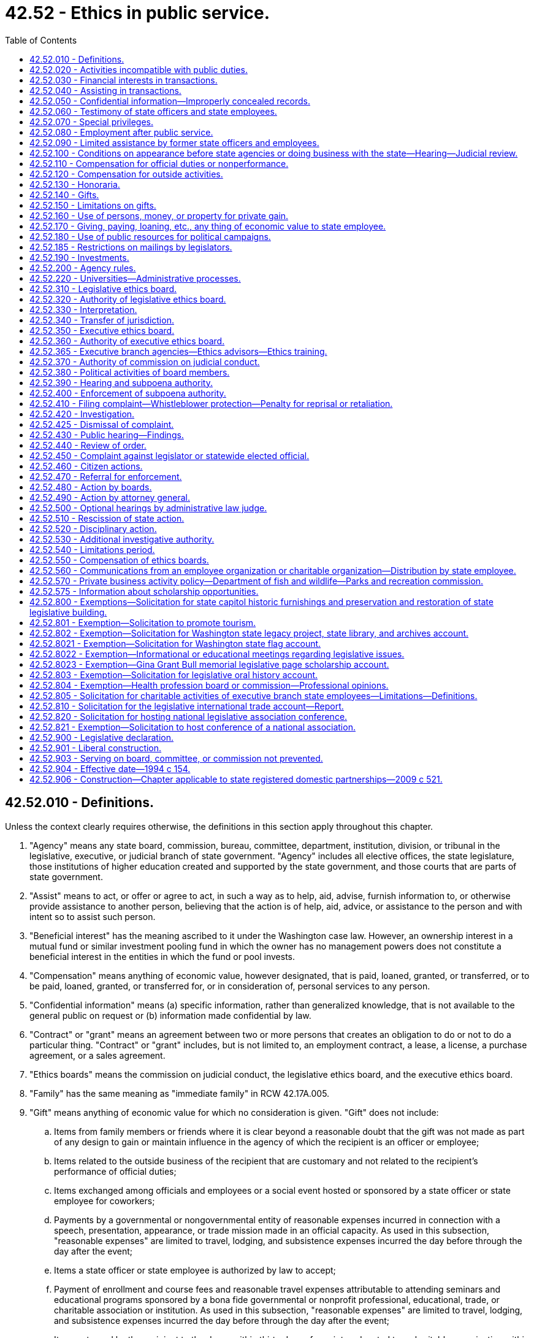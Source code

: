 = 42.52 - Ethics in public service.
:toc:

== 42.52.010 - Definitions.
Unless the context clearly requires otherwise, the definitions in this section apply throughout this chapter.

. "Agency" means any state board, commission, bureau, committee, department, institution, division, or tribunal in the legislative, executive, or judicial branch of state government. "Agency" includes all elective offices, the state legislature, those institutions of higher education created and supported by the state government, and those courts that are parts of state government.

. "Assist" means to act, or offer or agree to act, in such a way as to help, aid, advise, furnish information to, or otherwise provide assistance to another person, believing that the action is of help, aid, advice, or assistance to the person and with intent so to assist such person.

. "Beneficial interest" has the meaning ascribed to it under the Washington case law. However, an ownership interest in a mutual fund or similar investment pooling fund in which the owner has no management powers does not constitute a beneficial interest in the entities in which the fund or pool invests.

. "Compensation" means anything of economic value, however designated, that is paid, loaned, granted, or transferred, or to be paid, loaned, granted, or transferred for, or in consideration of, personal services to any person.

. "Confidential information" means (a) specific information, rather than generalized knowledge, that is not available to the general public on request or (b) information made confidential by law.

. "Contract" or "grant" means an agreement between two or more persons that creates an obligation to do or not to do a particular thing. "Contract" or "grant" includes, but is not limited to, an employment contract, a lease, a license, a purchase agreement, or a sales agreement.

. "Ethics boards" means the commission on judicial conduct, the legislative ethics board, and the executive ethics board.

. "Family" has the same meaning as "immediate family" in RCW 42.17A.005.

. "Gift" means anything of economic value for which no consideration is given. "Gift" does not include:

.. Items from family members or friends where it is clear beyond a reasonable doubt that the gift was not made as part of any design to gain or maintain influence in the agency of which the recipient is an officer or employee;

.. Items related to the outside business of the recipient that are customary and not related to the recipient's performance of official duties;

.. Items exchanged among officials and employees or a social event hosted or sponsored by a state officer or state employee for coworkers;

.. Payments by a governmental or nongovernmental entity of reasonable expenses incurred in connection with a speech, presentation, appearance, or trade mission made in an official capacity. As used in this subsection, "reasonable expenses" are limited to travel, lodging, and subsistence expenses incurred the day before through the day after the event;

.. Items a state officer or state employee is authorized by law to accept;

.. Payment of enrollment and course fees and reasonable travel expenses attributable to attending seminars and educational programs sponsored by a bona fide governmental or nonprofit professional, educational, trade, or charitable association or institution. As used in this subsection, "reasonable expenses" are limited to travel, lodging, and subsistence expenses incurred the day before through the day after the event;

.. Items returned by the recipient to the donor within thirty days of receipt or donated to a charitable organization within thirty days of receipt;

.. Campaign contributions reported under chapter 42.17A RCW;

.. Discounts available to an individual as a member of an employee group, occupation, or similar broad-based group; and

.. Awards, prizes, scholarships, or other items provided in recognition of academic or scientific achievement.

. "Head of agency" means the chief executive officer of an agency. In the case of an agency headed by a commission, board, committee, or other body consisting of more than one natural person, agency head means the person or board authorized to appoint agency employees and regulate their conduct.

. "Honorarium" means money or thing of value offered to a state officer or state employee for a speech, appearance, article, or similar item or activity in connection with the state officer's or state employee's official role.

. "Official duty" means those duties within the specific scope of employment of the state officer or state employee as defined by the officer's or employee's agency or by statute or the state Constitution.

. "Participate" means to participate in state action or a proceeding personally and substantially as a state officer or state employee, through approval, disapproval, decision, recommendation, the rendering of advice, investigation, or otherwise but does not include preparation, consideration, or enactment of legislation or the performance of legislative duties.

. "Person" means any individual, partnership, association, corporation, firm, institution, or other entity, whether or not operated for profit.

. "Regulatory agency" means any state board, commission, department, or officer, except those in the legislative or judicial branches, authorized by law to conduct adjudicative proceedings, issue permits or licenses, or to control or affect interests of identified persons.

. "Responsibility" in connection with a transaction involving the state, means the direct administrative or operating authority, whether intermediate or final, and either exercisable alone or through subordinates, effectively to approve, disapprove, or otherwise direct state action in respect of such transaction.

. "State action" means any action on the part of an agency, including, but not limited to:

.. A decision, determination, finding, ruling, or order; and

.. A grant, payment, award, license, contract, transaction, sanction, or approval, or the denial thereof, or failure to act with respect to a decision, determination, finding, ruling, or order.

. "State employee" means an individual who is employed by an agency in any branch of state government. For purposes of this chapter, employees of the superior courts are not state officers or state employees.

. "State officer" means every person holding a position of public trust in or under an executive, legislative, or judicial office of the state. "State officer" includes judges of the superior court, judges of the court of appeals, justices of the supreme court, members of the legislature together with the secretary of the senate and the chief clerk of the house of representatives, holders of elective offices in the executive branch of state government, chief executive officers of state agencies, members of boards, commissions, or committees with authority over one or more state agencies or institutions, and employees of the state who are engaged in supervisory, policy-making, or policy-enforcing work. For the purposes of this chapter, "state officer" also includes any person exercising or undertaking to exercise the powers or functions of a state officer.

. "Thing of economic value," in addition to its ordinary meaning, includes:

.. A loan, property interest, interest in a contract or other chose in action, and employment or another arrangement involving a right to compensation;

.. An option, irrespective of the conditions to the exercise of the option; and

.. A promise or undertaking for the present or future delivery or procurement.

. [Empty]
.. "Transaction involving the state" means a proceeding, application, submission, request for a ruling or other determination, contract, claim, case, or other similar matter that the state officer, state employee, or former state officer or state employee in question believes, or has reason to believe:

... Is, or will be, the subject of state action; or

... Is one to which the state is or will be a party; or

... Is one in which the state has a direct and substantial proprietary interest.

.. "Transaction involving the state" does not include the following: Preparation, consideration, or enactment of legislation, including appropriation of moneys in a budget, or the performance of legislative duties by an officer or employee; or a claim, case, lawsuit, or similar matter if the officer or employee did not participate in the underlying transaction involving the state that is the basis for the claim, case, or lawsuit.

. "University" includes "state universities" and "regional universities" as defined in RCW 28B.10.016 and also includes any research or technology institute affiliated with a university, including without limitation, the *Spokane intercollegiate research and technology institute and the *Washington technology center.

. "University research employee" means a state officer or state employee employed by a university, but only to the extent the state officer or state employee is engaged in research, technology transfer, approved consulting activities related to research and technology transfer, or other incidental activities.

[ http://lawfilesext.leg.wa.gov/biennium/2011-12/Pdf/Bills/Session%20Laws/House/1048-S.SL.pdf?cite=2011%20c%2060%20§%2028[2011 c 60 § 28]; http://lawfilesext.leg.wa.gov/biennium/2005-06/Pdf/Bills/Session%20Laws/House/1806-S.SL.pdf?cite=2005%20c%20106%20§%201[2005 c 106 § 1]; http://lawfilesext.leg.wa.gov/biennium/1997-98/Pdf/Bills/Session%20Laws/Senate/6118.SL.pdf?cite=1998%20c%207%20§%201[1998 c 7 § 1]; http://lawfilesext.leg.wa.gov/biennium/1995-96/Pdf/Bills/Session%20Laws/House/2535-S.SL.pdf?cite=1996%20c%20213%20§%201[1996 c 213 § 1]; http://lawfilesext.leg.wa.gov/biennium/1993-94/Pdf/Bills/Session%20Laws/Senate/6111-S.SL.pdf?cite=1994%20c%20154%20§%20101[1994 c 154 § 101]; ]

== 42.52.020 - Activities incompatible with public duties.
No state officer or state employee may have an interest, financial or otherwise, direct or indirect, or engage in a business or transaction or professional activity, or incur an obligation of any nature, that is in conflict with the proper discharge of the state officer's or state employee's official duties.

[ http://lawfilesext.leg.wa.gov/biennium/1995-96/Pdf/Bills/Session%20Laws/House/2535-S.SL.pdf?cite=1996%20c%20213%20§%202[1996 c 213 § 2]; http://lawfilesext.leg.wa.gov/biennium/1993-94/Pdf/Bills/Session%20Laws/Senate/6111-S.SL.pdf?cite=1994%20c%20154%20§%20102[1994 c 154 § 102]; ]

== 42.52.030 - Financial interests in transactions.
. No state officer or state employee, except as provided in subsection (2) of this section, may be beneficially interested, directly or indirectly, in a contract, sale, lease, purchase, or grant that may be made by, through, or is under the supervision of the officer or employee, in whole or in part, or accept, directly or indirectly, any compensation, gratuity, or reward from any other person beneficially interested in the contract, sale, lease, purchase, or grant.

. No state officer or state employee may participate in a transaction involving the state in his or her official capacity with a person of which the officer or employee is an officer, agent, employee, or member, or in which the officer or employee owns a beneficial interest, except that an officer or employee of an institution of higher education or the *Spokane intercollegiate research and technology institute may serve as an officer, agent, employee, or member, or on the board of directors, board of trustees, advisory board, or committee or review panel for any nonprofit institute, foundation, or fund-raising entity; and may serve as a member of an advisory board, committee, or review panel for a governmental or other nonprofit entity.

[ http://lawfilesext.leg.wa.gov/biennium/2005-06/Pdf/Bills/Session%20Laws/House/1806-S.SL.pdf?cite=2005%20c%20106%20§%202[2005 c 106 § 2]; http://lawfilesext.leg.wa.gov/biennium/1995-96/Pdf/Bills/Session%20Laws/House/2535-S.SL.pdf?cite=1996%20c%20213%20§%203[1996 c 213 § 3]; http://lawfilesext.leg.wa.gov/biennium/1993-94/Pdf/Bills/Session%20Laws/Senate/6111-S.SL.pdf?cite=1994%20c%20154%20§%20103[1994 c 154 § 103]; ]

== 42.52.040 - Assisting in transactions.
. Except in the course of official duties or incident to official duties, no state officer or state employee may assist another person, directly or indirectly, whether or not for compensation, in a transaction involving the state:

.. In which the state officer or state employee has at any time participated; or

.. If the transaction involving the state is or has been under the official responsibility of the state officer or state employee within a period of two years preceding such assistance.

. No state officer or state employee may share in compensation received by another for assistance that the officer or employee is prohibited from providing under subsection (1) or (3) of this section.

. A business entity of which a state officer or state employee is a partner, managing officer, or employee shall not assist another person in a transaction involving the state if the state officer or state employee is prohibited from doing so by subsection (1) of this section.

. This chapter does not prevent a state officer or state employee from assisting, in a transaction involving the state:

.. The state officer's or state employee's parent, spouse or domestic partner, or child, or a child thereof for whom the officer or employee is serving as guardian, executor, administrator, trustee, or other personal fiduciary, if the state officer or state employee did not participate in the transaction; or

.. Another state employee involved in disciplinary or other personnel administration proceedings.

[ http://lawfilesext.leg.wa.gov/biennium/2007-08/Pdf/Bills/Session%20Laws/House/3104-S2.SL.pdf?cite=2008%20c%206%20§%20203[2008 c 6 § 203]; http://lawfilesext.leg.wa.gov/biennium/1993-94/Pdf/Bills/Session%20Laws/Senate/6111-S.SL.pdf?cite=1994%20c%20154%20§%20104[1994 c 154 § 104]; ]

== 42.52.050 - Confidential information—Improperly concealed records.
. No state officer or state employee may accept employment or engage in any business or professional activity that the officer or employee might reasonably expect would require or induce him or her to make an unauthorized disclosure of confidential information acquired by the official or employee by reason of the official's or employee's official position.

. No state officer or state employee may make a disclosure of confidential information gained by reason of the officer's or employee's official position or otherwise use the information for his or her personal gain or benefit or the gain or benefit of another, unless the disclosure has been authorized by statute or by the terms of a contract involving (a) the state officer's or state employee's agency and (b) the person or persons who have authority to waive the confidentiality of the information.

. No state officer or state employee may disclose confidential information to any person not entitled or authorized to receive the information.

. No state officer or state employee may intentionally conceal a record if the officer or employee knew the record was required to be released under chapter 42.56 RCW, was under a personal obligation to release the record, and failed to do so. This subsection does not apply where the decision to withhold the record was made in good faith.

[ http://lawfilesext.leg.wa.gov/biennium/2005-06/Pdf/Bills/Session%20Laws/House/1133-S.SL.pdf?cite=2005%20c%20274%20§%20292[2005 c 274 § 292]; http://lawfilesext.leg.wa.gov/biennium/1995-96/Pdf/Bills/Session%20Laws/House/2535-S.SL.pdf?cite=1996%20c%20213%20§%204[1996 c 213 § 4]; http://lawfilesext.leg.wa.gov/biennium/1993-94/Pdf/Bills/Session%20Laws/Senate/6111-S.SL.pdf?cite=1994%20c%20154%20§%20105[1994 c 154 § 105]; ]

== 42.52.060 - Testimony of state officers and state employees.
This chapter does not prevent a state officer or state employee from giving testimony under oath or from making statements required to be made under penalty of perjury or contempt.

[ http://lawfilesext.leg.wa.gov/biennium/1993-94/Pdf/Bills/Session%20Laws/Senate/6111-S.SL.pdf?cite=1994%20c%20154%20§%20106[1994 c 154 § 106]; ]

== 42.52.070 - Special privileges.
. Except as required to perform duties within the scope of employment, no state officer or state employee may use his or her position to secure special privileges or exemptions for himself or herself, or his or her spouse, child, parents, or other persons.

. For purposes of this section, and only as applied to legislators and employees of the legislative branch, "special privileges" includes, but is not limited to, engaging in behavior that constitutes harassment. As used in this section:

.. "Harassment" means engaging in physical, verbal, visual, or psychological conduct that:

... Has the purpose or effect of interfering with the person's work performance;

... Creates a hostile, intimidating, or offensive work environment; or

... Constitutes sexual harassment.

.. "Sexual harassment" means unwelcome or unwanted sexual advances, requests for sexual or romantic favors, sexually motivated bullying, or other verbal, visual, physical, or psychological conduct or communication of a sexual or romantic nature, when:

... Submission to the conduct or communication is either explicitly or implicitly a term or condition of current or future employment;

... Submission to or rejection of the conduct or communication is used as the basis of an employment decision affecting the person; or

... The conduct or communication unreasonably interferes with the person's job performance or creates a work environment that is hostile, intimidating, or offensive.

[ http://lawfilesext.leg.wa.gov/biennium/2019-20/Pdf/Bills/Session%20Laws/House/2018-S.SL.pdf?cite=2019%20c%20383%20§%201[2019 c 383 § 1]; http://lawfilesext.leg.wa.gov/biennium/1993-94/Pdf/Bills/Session%20Laws/Senate/6111-S.SL.pdf?cite=1994%20c%20154%20§%20107[1994 c 154 § 107]; ]

== 42.52.080 - Employment after public service.
. No former state officer or state employee may, within a period of one year from the date of termination of state employment, accept employment or receive compensation from an employer if:

.. The officer or employee, during the two years immediately preceding termination of state employment, was engaged in the negotiation or administration on behalf of the state or agency of one or more contracts with that employer and was in a position to make discretionary decisions affecting the outcome of such negotiation or the nature of such administration;

.. Such a contract or contracts have a total value of more than ten thousand dollars; and

.. The duties of the employment with the employer or the activities for which the compensation would be received include fulfilling or implementing, in whole or in part, the provisions of such a contract or contracts or include the supervision or control of actions taken to fulfill or implement, in whole or in part, the provisions of such a contract or contracts. This subsection shall not be construed to prohibit a state officer or state employee from accepting employment with a state employee organization.

. No person who has served as a state officer or state employee may, within a period of two years following the termination of state employment, have a direct or indirect beneficial interest in a contract or grant that was expressly authorized or funded by specific legislative or executive action in which the former state officer or state employee participated.

. No former state officer or state employee may accept an offer of employment or receive compensation from an employer if the officer or employee knows or has reason to believe that the offer of employment or compensation was intended, in whole or in part, directly or indirectly, to influence the officer or employee or as compensation or reward for the performance or nonperformance of a duty by the officer or employee during the course of state employment.

. No former state officer or state employee may accept an offer of employment or receive compensation from an employer if the circumstances would lead a reasonable person to believe the offer has been made, or compensation given, for the purpose of influencing the performance or nonperformance of duties by the officer or employee during the course of state employment.

. No former state officer or state employee may at any time subsequent to his or her state employment assist another person, whether or not for compensation, in any transaction involving the state in which the former state officer or state employee at any time participated during state employment. This subsection shall not be construed to prohibit any employee or officer of a state employee organization from rendering assistance to state officers or state employees in the course of employee organization business.

. As used in this section, "employer" means a person as defined in RCW 42.52.010 or any other entity or business that the person owns or in which the person has a controlling interest. For purposes of subsection (1) of this section, the term "employer" does not include a successor organization to the rural development council under chapter 43.31 RCW.

[ http://lawfilesext.leg.wa.gov/biennium/1999-00/Pdf/Bills/Session%20Laws/House/1313.SL.pdf?cite=1999%20c%20299%20§%203[1999 c 299 § 3]; http://lawfilesext.leg.wa.gov/biennium/1993-94/Pdf/Bills/Session%20Laws/Senate/6111-S.SL.pdf?cite=1994%20c%20154%20§%20108[1994 c 154 § 108]; ]

== 42.52.090 - Limited assistance by former state officers and employees.
This chapter shall not be construed to prevent a former state officer or state employee from rendering assistance to others if the assistance is provided without compensation in any form and is limited to one or more of the following:

. Providing the names, addresses, and telephone numbers of state agencies or state employees;

. Providing free transportation to another for the purpose of conducting business with a state agency;

. Assisting a natural person or nonprofit corporation in obtaining or completing application forms or other forms required by a state agency for the conduct of a state business; or

. Providing assistance to the poor and infirm.

[ http://lawfilesext.leg.wa.gov/biennium/1993-94/Pdf/Bills/Session%20Laws/Senate/6111-S.SL.pdf?cite=1994%20c%20154%20§%20109[1994 c 154 § 109]; ]

== 42.52.100 - Conditions on appearance before state agencies or doing business with the state—Hearing—Judicial review.
. The head of an agency, upon finding that any former state officer or state employee of such agency or any other person has violated any provision of this chapter or rules adopted under it, may, in addition to any other powers the head of such agency may have, bar or impose reasonable conditions upon:

.. The appearance before such agency of such former state officer or state employee or other person; and

.. The conduct of, or negotiation or competition for, business with such agency by such former state officer or state employee or other person, such period of time as may reasonably be necessary or appropriate to effectuate the purposes of this chapter.

. Findings of violations referred to in subsection (1)(b) of this section shall be made on record after notice and hearing, conducted in accordance with the Washington Administrative Procedure Act, chapter 34.05 RCW. Such findings and orders are subject to judicial review.

. This section does not apply to the legislative or judicial branches of government.

[ http://lawfilesext.leg.wa.gov/biennium/1993-94/Pdf/Bills/Session%20Laws/Senate/6111-S.SL.pdf?cite=1994%20c%20154%20§%20110[1994 c 154 § 110]; http://leg.wa.gov/CodeReviser/documents/sessionlaw/1969ex1c234.pdf?cite=1969%20ex.s.%20c%20234%20§%2027[1969 ex.s. c 234 § 27]; ]

== 42.52.110 - Compensation for official duties or nonperformance.
No state officer or state employee may, directly or indirectly, ask for or give or receive or agree to receive any compensation, gift, reward, or gratuity from a source for performing or omitting or deferring the performance of any official duty, unless otherwise authorized by law except: (1) The state of Washington; or (2) in the case of officers or employees of institutions of higher education or of the *Spokane intercollegiate research and technology institute, a governmental entity, an agency or instrumentality of a governmental entity, or a nonprofit corporation organized for the benefit and support of the state employee's agency or other state agencies pursuant to an agreement with the state employee's agency.

[ http://lawfilesext.leg.wa.gov/biennium/1995-96/Pdf/Bills/Session%20Laws/House/2535-S.SL.pdf?cite=1996%20c%20213%20§%205[1996 c 213 § 5]; http://lawfilesext.leg.wa.gov/biennium/1993-94/Pdf/Bills/Session%20Laws/Senate/6111-S.SL.pdf?cite=1994%20c%20154%20§%20111[1994 c 154 § 111]; ]

== 42.52.120 - Compensation for outside activities.
. No state officer or state employee may receive any thing of economic value under any contract or grant outside of his or her official duties. The prohibition in this subsection does not apply where the state officer or state employee has complied with *RCW 42.52.030(2) or each of the following conditions are met:

.. The contract or grant is bona fide and actually performed;

.. The performance or administration of the contract or grant is not within the course of the officer's or employee's official duties, or is not under the officer's or employee's official supervision;

.. The performance of the contract or grant is not prohibited by RCW 42.52.040 or by applicable laws or rules governing outside employment for the officer or employee;

.. The contract or grant is neither performed for nor compensated by any person from whom such officer or employee would be prohibited by RCW 42.52.150(4) from receiving a gift;

.. The contract or grant is not one expressly created or authorized by the officer or employee in his or her official capacity;

.. The contract or grant would not require unauthorized disclosure of confidential information.

. In addition to satisfying the requirements of subsection (1) of this section, a state officer or state employee may have a beneficial interest in a grant or contract or a series of substantially identical contracts or grants with a state agency only if:

.. The contract or grant is awarded or issued as a result of an open and competitive bidding process in which more than one bid or grant application was received; or

.. The contract or grant is awarded or issued as a result of an open and competitive bidding or selection process in which the officer's or employee's bid or proposal was the only bid or proposal received and the officer or employee has been advised by the appropriate ethics board, before execution of the contract or grant, that the contract or grant would not be in conflict with the proper discharge of the officer's or employee's official duties; or

.. The process for awarding the contract or issuing the grant is not open and competitive, but the officer or employee has been advised by the appropriate ethics board that the contract or grant would not be in conflict with the proper discharge of the officer's or employee's official duties.

. A state officer or state employee awarded a contract or issued a grant in compliance with subsection (2) of this section shall file the contract or grant with the appropriate ethics board within thirty days after the date of execution; however, if proprietary formulae, designs, drawings, or research are included in the contract or grant, the proprietary formulae, designs, drawings, or research may be deleted from the contract or grant filed with the appropriate ethics board.

. This section does not prevent a state officer or state employee from receiving compensation contributed from the treasury of the United States, another state, county, or municipality if the compensation is received pursuant to arrangements entered into between such state, county, municipality, or the United States and the officer's or employee's agency. This section does not prohibit a state officer or state employee from serving or performing any duties under an employment contract with a governmental entity.

. As used in this section, "officer" and "employee" do not include officers and employees who, in accordance with the terms of their employment or appointment, are serving without compensation from the state of Washington or are receiving from the state only reimbursement of expenses incurred or a predetermined allowance for such expenses.

[ http://lawfilesext.leg.wa.gov/biennium/1997-98/Pdf/Bills/Session%20Laws/House/2128-S.SL.pdf?cite=1997%20c%20318%20§%201[1997 c 318 § 1]; http://lawfilesext.leg.wa.gov/biennium/1995-96/Pdf/Bills/Session%20Laws/House/2535-S.SL.pdf?cite=1996%20c%20213%20§%206[1996 c 213 § 6]; http://lawfilesext.leg.wa.gov/biennium/1993-94/Pdf/Bills/Session%20Laws/Senate/6111-S.SL.pdf?cite=1994%20c%20154%20§%20112[1994 c 154 § 112]; ]

== 42.52.130 - Honoraria.
. No state officer or state employee may receive honoraria unless specifically authorized by the agency where they serve as state officer or state employee.

. An agency may not permit honoraria under the following circumstances:

.. The person offering the honorarium is seeking or is reasonably expected to seek contractual relations with or a grant from the employer of the state officer or state employee, and the officer or employee is in a position to participate in the terms or the award of the contract or grant;

.. The person offering the honorarium is regulated by the employer of the state officer or state employee and the officer or employee is in a position to participate in the regulation; or

.. The person offering the honorarium (i) is seeking or opposing or is reasonably likely to seek or oppose enactment of legislation or adoption of administrative rules or actions, or policy changes by the state officer's or state employee's agency; and (ii) the officer or employee may participate in the enactment or adoption.

[ http://lawfilesext.leg.wa.gov/biennium/1993-94/Pdf/Bills/Session%20Laws/Senate/6111-S.SL.pdf?cite=1994%20c%20154%20§%20113[1994 c 154 § 113]; ]

== 42.52.140 - Gifts.
No state officer or state employee may receive, accept, take, seek, or solicit, directly or indirectly, any thing of economic value as a gift, gratuity, or favor from a person if it could be reasonably expected that the gift, gratuity, or favor would influence the vote, action, or judgment of the officer or employee, or be considered as part of a reward for action or inaction.

[ http://lawfilesext.leg.wa.gov/biennium/1993-94/Pdf/Bills/Session%20Laws/Senate/6111-S.SL.pdf?cite=1994%20c%20154%20§%20114[1994 c 154 § 114]; ]

== 42.52.150 - Limitations on gifts.
. No state officer or state employee may accept gifts, other than those specified in subsections (2) and (5) of this section, with an aggregate value in excess of fifty dollars from a single source in a calendar year or a single gift from multiple sources with a value in excess of fifty dollars. For purposes of this section, "single source" means any person, as defined in RCW 42.52.010, whether acting directly or through any agent or other intermediary, and "single gift" includes any event, item, or group of items used in conjunction with each other or any trip including transportation, lodging, and attendant costs, not excluded from the definition of gift under RCW 42.52.010. The value of gifts given to an officer's or employee's family member or guest shall be attributed to the official or employee for the purpose of determining whether the limit has been exceeded, unless an independent business, family, or social relationship exists between the donor and the family member or guest.

. Except as provided in subsection (4) of this section, the following items are presumed not to influence under RCW 42.52.140, and may be accepted without regard to the limit established by subsection (1) of this section:

.. Unsolicited flowers, plants, and floral arrangements;

.. Unsolicited advertising or promotional items of nominal value, such as pens and note pads;

.. Unsolicited tokens or awards of appreciation in the form of a plaque, trophy, desk item, wall memento, or similar item;

.. Unsolicited items received by a state officer or state employee for the purpose of evaluation or review, if the officer or employee has no personal beneficial interest in the eventual use or acquisition of the item by the officer's or employee's agency;

.. Informational material, publications, or subscriptions related to the recipient's performance of official duties;

.. Food and beverages consumed at hosted receptions where attendance is related to the state officer's or state employee's official duties;

.. Gifts, grants, conveyances, bequests, and devises of real or personal property, or both, in trust or otherwise accepted and solicited for deposit in the legislative international trade account created in RCW 43.15.050;

.. Gifts, grants, conveyances, bequests, and devises of real or personal property, or both, in trust or otherwise accepted and solicited for the purpose of promoting the expansion of tourism as provided for in *RCW 43.330.090;

.. Gifts, grants, conveyances, bequests, and devises of real or personal property, or both, solicited on behalf of a national legislative association, 2006 official conference of the national lieutenant governors' association, the annual conference of the national association of state treasurers[,] or host committee for the purpose of hosting an official conference under the circumstances specified in RCW 42.52.820, section 2, chapter 5, Laws of 2006, or RCW 42.52.821. Anything solicited or accepted may only be received by the national association or host committee and may not be commingled with any funds or accounts that are the property of any person;

.. Admission to, and the cost of food and beverages consumed at, events sponsored by or in conjunction with a civic, charitable, governmental, or community organization;

.. Unsolicited gifts from dignitaries from another state or a foreign country that are intended to be personal in nature; and

.. Gifts, grants, donations, sponsorships, or contributions from any agency or federal or local government agency or program or private source for the purposes of chapter 28B.156 RCW.

. The presumption in subsection (2) of this section is rebuttable and may be overcome based on the circumstances surrounding the giving and acceptance of the item.

. Notwithstanding subsections (2) and (5) of this section, a state officer or state employee of a regulatory agency or of an agency that seeks to acquire goods or services who participates in those regulatory or contractual matters may receive, accept, take, or seek, directly or indirectly, only the following items from a person regulated by the agency or from a person who seeks to provide goods or services to the agency:

.. Unsolicited advertising or promotional items of nominal value, such as pens and note pads;

.. Unsolicited tokens or awards of appreciation in the form of a plaque, trophy, desk item, wall memento, or similar item;

.. Unsolicited items received by a state officer or state employee for the purpose of evaluation or review, if the officer or employee has no personal beneficial interest in the eventual use or acquisition of the item by the officer's or employee's agency;

.. Informational material, publications, or subscriptions related to the recipient's performance of official duties;

.. Food and beverages consumed at hosted receptions where attendance is related to the state officer's or state employee's official duties;

.. Admission to, and the cost of food and beverages consumed at, events sponsored by or in conjunction with a civic, charitable, governmental, or community organization; and

.. Those items excluded from the definition of gift in RCW 42.52.010 except:

... Payments by a governmental or nongovernmental entity of reasonable expenses incurred in connection with a speech, presentation, appearance, or trade mission made in an official capacity;

... Payments for seminars and educational programs sponsored by a bona fide governmental or nonprofit professional, educational, trade, or charitable association or institution; and

... Flowers, plants, and floral arrangements.

. A state officer or state employee may accept gifts in the form of food and beverage on infrequent occasions in the ordinary course of meals where attendance by the officer or employee is related to the performance of official duties. Gifts in the form of food and beverage that exceed fifty dollars on a single occasion shall be reported as provided in chapter 42.17A RCW.

[ http://lawfilesext.leg.wa.gov/biennium/2015-16/Pdf/Bills/Session%20Laws/House/1897-S.SL.pdf?cite=2015%203rd%20sp.s.%20c%2020%20§%207[2015 3rd sp.s. c 20 § 7]; http://lawfilesext.leg.wa.gov/biennium/2015-16/Pdf/Bills/Session%20Laws/House/1547.SL.pdf?cite=2015%20c%2045%20§%202[2015 c 45 § 2]; http://lawfilesext.leg.wa.gov/biennium/2011-12/Pdf/Bills/Session%20Laws/House/1048-S.SL.pdf?cite=2011%20c%2060%20§%2029[2011 c 60 § 29]; http://lawfilesext.leg.wa.gov/biennium/2005-06/Pdf/Bills/Session%20Laws/House/2419-S.SL.pdf?cite=2006%20c%205%20§%203[2006 c 5 § 3]; http://lawfilesext.leg.wa.gov/biennium/2003-04/Pdf/Bills/Session%20Laws/Senate/6093.SL.pdf?cite=2003%201st%20sp.s.%20c%2023%20§%202[2003 1st sp.s. c 23 § 2]; http://lawfilesext.leg.wa.gov/biennium/2003-04/Pdf/Bills/Session%20Laws/Senate/5178-S.SL.pdf?cite=2003%20c%20265%20§%203[2003 c 265 § 3]; http://lawfilesext.leg.wa.gov/biennium/2003-04/Pdf/Bills/Session%20Laws/House/1973-S2.SL.pdf?cite=2003%20c%20153%20§%206[2003 c 153 § 6]; http://lawfilesext.leg.wa.gov/biennium/1997-98/Pdf/Bills/Session%20Laws/Senate/6118.SL.pdf?cite=1998%20c%207%20§%202[1998 c 7 § 2]; http://lawfilesext.leg.wa.gov/biennium/1993-94/Pdf/Bills/Session%20Laws/Senate/6111-S.SL.pdf?cite=1994%20c%20154%20§%20115[1994 c 154 § 115]; ]

== 42.52.160 - Use of persons, money, or property for private gain.
. No state officer or state employee may employ or use any person, money, or property under the officer's or employee's official control or direction, or in his or her official custody, for the private benefit or gain of the officer, employee, or another.

. This section does not prohibit the use of public resources to benefit others as part of a state officer's or state employee's official duties.

. This section does not prohibit de minimis use of state facilities to provide employees with information about (a) medical, surgical, and hospital care; (b) life insurance or accident and health disability insurance; or (c) individual retirement accounts, by any person, firm, or corporation administering such program as part of authorized payroll deductions pursuant to RCW 41.04.020.

. The appropriate ethics boards may adopt rules providing exceptions to this section for occasional use of the state officer or state employee, of de minimis cost and value, if the activity does not result in interference with the proper performance of public duties.

[ http://lawfilesext.leg.wa.gov/biennium/2013-14/Pdf/Bills/Session%20Laws/House/1785.SL.pdf?cite=2014%20c%2028%20§%201[2014 c 28 § 1]; http://lawfilesext.leg.wa.gov/biennium/1995-96/Pdf/Bills/Session%20Laws/House/2535-S.SL.pdf?cite=1996%20c%20213%20§%207[1996 c 213 § 7]; http://lawfilesext.leg.wa.gov/biennium/1993-94/Pdf/Bills/Session%20Laws/Senate/6111-S.SL.pdf?cite=1994%20c%20154%20§%20116[1994 c 154 § 116]; http://leg.wa.gov/CodeReviser/documents/sessionlaw/1987c426.pdf?cite=1987%20c%20426%20§%203[1987 c 426 § 3]; ]

== 42.52.170 - Giving, paying, loaning, etc., any thing of economic value to state employee.
No person shall give, pay, loan, transfer, or deliver, directly or indirectly, to any other person any thing of economic value believing or having reason to believe that there exist circumstances making the receipt thereof a violation of RCW 42.52.040, 42.52.110, 42.52.120, 42.52.140, or 42.52.150.

[ http://lawfilesext.leg.wa.gov/biennium/1993-94/Pdf/Bills/Session%20Laws/Senate/6111-S.SL.pdf?cite=1994%20c%20154%20§%20117[1994 c 154 § 117]; http://leg.wa.gov/CodeReviser/documents/sessionlaw/1987c426.pdf?cite=1987%20c%20426%20§%205[1987 c 426 § 5]; http://leg.wa.gov/CodeReviser/documents/sessionlaw/1969ex1c234.pdf?cite=1969%20ex.s.%20c%20234%20§%2023[1969 ex.s. c 234 § 23]; ]

== 42.52.180 - Use of public resources for political campaigns.
. No state officer or state employee may use or authorize the use of facilities of an agency, directly or indirectly, for the purpose of assisting a campaign for election of a person to an office or for the promotion of or opposition to a ballot proposition. Knowing acquiescence by a person with authority to direct, control, or influence the actions of the state officer or state employee using public resources in violation of this section constitutes a violation of this section. Facilities of an agency include, but are not limited to, use of stationery, postage, machines, and equipment, use of state employees of the agency during working hours, vehicles, office space, publications of the agency, and clientele lists of persons served by the agency.

. This section shall not apply to the following activities:

.. Action taken at an open public meeting by members of an elected legislative body to express a collective decision, or to actually vote upon a motion, proposal, resolution, order, or ordinance, or to support or oppose a ballot proposition as long as (i) required notice of the meeting includes the title and number of the ballot proposition, and (ii) members of the legislative body or members of the public are afforded an approximately equal opportunity for the expression of an opposing view;

.. A statement by an elected official in support of or in opposition to any ballot proposition at an open press conference or in response to a specific inquiry. For the purposes of this subsection, it is not a violation of this section for an elected official to respond to an inquiry regarding a ballot proposition, to make incidental remarks concerning a ballot proposition in an official communication, or otherwise comment on a ballot proposition without an actual, measurable expenditure of public funds. The ethics boards shall adopt by rule a definition of measurable expenditure;

.. The maintenance of official legislative web sites throughout the year, regardless of pending elections. The web sites may contain any discretionary material which was also specifically prepared for the legislator in the course of his or her duties as a legislator, including newsletters and press releases. The official legislative web sites of legislators seeking reelection or election to any office shall not be altered, other than during a special legislative session, beginning on the first day of the declaration of candidacy filing period specified in RCW 29A.24.050 through the date of certification of the general election of the election year. The web site shall not be used for campaign purposes;

.. Activities that are part of the normal and regular conduct of the office or agency; and

.. De minimis use of public facilities by statewide elected officials and legislators incidental to the preparation or delivery of permissible communications, including written and verbal communications initiated by them of their views on ballot propositions that foreseeably may affect a matter that falls within their constitutional or statutory responsibilities.

. As to state officers and employees, this section operates to the exclusion of RCW 42.17A.555.

[ http://lawfilesext.leg.wa.gov/biennium/2017-18/Pdf/Bills/Session%20Laws/House/2106-S.SL.pdf?cite=2017%20c%207%20§%202[2017 c 7 § 2]; http://lawfilesext.leg.wa.gov/biennium/2011-12/Pdf/Bills/Session%20Laws/House/1048-S.SL.pdf?cite=2011%20c%2060%20§%2030[2011 c 60 § 30]; http://lawfilesext.leg.wa.gov/biennium/2009-10/Pdf/Bills/Session%20Laws/House/1761-S2.SL.pdf?cite=2010%20c%20185%20§%201[2010 c 185 § 1]; http://lawfilesext.leg.wa.gov/biennium/1995-96/Pdf/Bills/Session%20Laws/Senate/5684-S.SL.pdf?cite=1995%20c%20397%20§%2030[1995 c 397 § 30]; http://lawfilesext.leg.wa.gov/biennium/1993-94/Pdf/Bills/Session%20Laws/Senate/6111-S.SL.pdf?cite=1994%20c%20154%20§%20118[1994 c 154 § 118]; ]

== 42.52.185 - Restrictions on mailings by legislators.
. During the period beginning on December 1st of the year before a general election for a state legislator's election to office and continuing through the date of certification of the general election, the legislator may not mail, either by regular mail or email, to a constituent at public expense a letter, newsletter, brochure, or other piece of literature, except for routine legislative correspondence, such as scheduling, and as follows:

.. The legislator may mail two mailings of newsletters to constituents. All newsletters within each mailing of newsletters must be identical as to their content but not as to the constituent name or address. Both mailings must be mailed before the first day of the declaration of candidacy filing period specified in RCW 29A.24.050.

.. The legislator may mail an individual letter to (i) an individual constituent who has contacted the legislator regarding the subject matter of the letter during the legislator's current term of office; (ii) an individual constituent who holds a governmental office with jurisdiction over the subject matter of the letter; or (iii) an individual constituent who has received an award or honor of extraordinary distinction of a type that is sufficiently infrequent to be noteworthy to a reasonable person, including, but not limited to: (A) An international or national award such as the Nobel prize or the Pulitzer prize; (B) a state award such as Washington scholar; (C) an Eagle Scout award; and (D) a Medal of Honor.

.. In those cases where constituents have specifically indicated that they would like to be contacted to receive regular or periodic updates on legislative matters or been added to a distribution list and provided regular opportunities to unsubscribe from that mailing list, legislators may provide such updates by email throughout the legislative session and up until the first day of the declaration of candidacy filing period specified in RCW 29A.24.050. Legislators may also provide these updates by email during any special legislative session.

. A violation of this section constitutes use of the facilities of a public office for the purpose of assisting a campaign under RCW 42.52.180.

. The house of representatives and senate shall specifically limit expenditures per member for the total cost of mailings. Those costs include, but are not limited to, production costs, printing costs, and postage costs. The limits imposed under this subsection apply only to the total expenditures on mailings per member and not to any categorical cost within the total.

. For purposes of this section:

.. "Legislator" means a legislator who is a "candidate," as defined in RCW 42.17A.005, for any public office; and

.. Persons residing outside the legislative district represented by the legislator are not considered to be constituents, but students, military personnel, or others temporarily employed outside of the district who normally reside in the district are considered to be constituents.

[ http://lawfilesext.leg.wa.gov/biennium/2017-18/Pdf/Bills/Session%20Laws/House/2106-S.SL.pdf?cite=2017%20c%207%20§%203[2017 c 7 § 3]; http://lawfilesext.leg.wa.gov/biennium/2011-12/Pdf/Bills/Session%20Laws/House/1048-S.SL.pdf?cite=2011%20c%2060%20§%2031[2011 c 60 § 31]; http://lawfilesext.leg.wa.gov/biennium/2007-08/Pdf/Bills/Session%20Laws/Senate/6685.SL.pdf?cite=2008%20c%2039%20§%202[2008 c 39 § 2]; http://lawfilesext.leg.wa.gov/biennium/1997-98/Pdf/Bills/Session%20Laws/Senate/5149-S.SL.pdf?cite=1997%20c%20320%20§%201[1997 c 320 § 1]; http://lawfilesext.leg.wa.gov/biennium/1995-96/Pdf/Bills/Session%20Laws/Senate/5684-S.SL.pdf?cite=1995%20c%20397%20§%205[1995 c 397 § 5]; 1993 c 2 § 25 (Initiative Measure No. 134, approved November 3, 1992); ]

== 42.52.190 - Investments.
. Except for permissible investments as defined in this section, no state officer or state employee of any agency responsible for the investment of funds, who acts in a decision-making, advisory, or policy-influencing capacity with respect to investments, may have a direct or indirect interest in any property, security, equity, or debt instrument of a person, without prior written approval of the agency.

. Agencies responsible for the investment of funds shall adopt policies governing approval of investments and establishing criteria to be considered in the approval process. Criteria shall include the relationship between the proposed investment and investments held or under consideration by the state, the size and timing of the proposed investment, access by the state officer or state employee to nonpublic information relative to the proposed investment, and the availability of the investment in the public market. Agencies responsible for the investment of funds also shall adopt policies consistent with this chapter governing use by their officers and employees of financial information acquired by virtue of their state positions. A violation of such policies adopted to implement this subsection shall constitute a violation of this chapter.

. As used in this section, "permissible investments" means any mutual fund, deposit account, certificate of deposit, or money market fund maintained with a bank, broker, or other financial institution, a security publicly traded in an organized market if the interest in the security at acquisition is ten thousand dollars or less, or an interest in real estate, except if the real estate interest is in or with a party in whom the agency holds an investment.

[ http://lawfilesext.leg.wa.gov/biennium/1993-94/Pdf/Bills/Session%20Laws/Senate/6111-S.SL.pdf?cite=1994%20c%20154%20§%20119[1994 c 154 § 119]; ]

== 42.52.200 - Agency rules.
. Each agency may adopt rules consistent with law, for use within the agency to protect against violations of this chapter.

. Each agency proposing to adopt rules under this section shall forward the rules to the appropriate ethics board before they may take effect. The board may submit comments to the agency regarding the proposed rules.

. This section applies to universities only to the extent their activities are not subject to RCW 42.52.220.

[ http://lawfilesext.leg.wa.gov/biennium/2005-06/Pdf/Bills/Session%20Laws/House/1806-S.SL.pdf?cite=2005%20c%20106%20§%203[2005 c 106 § 3]; http://lawfilesext.leg.wa.gov/biennium/1993-94/Pdf/Bills/Session%20Laws/Senate/6111-S.SL.pdf?cite=1994%20c%20154%20§%20120[1994 c 154 § 120]; ]

== 42.52.220 - Universities—Administrative processes.
. Consistent with the state policy to encourage basic and applied scientific research by the state's research universities as stated in RCW 28B.140.005, each university may develop, adopt, and implement one or more written administrative processes that shall, upon approval by the governor, apply in place of the obligations imposed on universities and university research employees under RCW 42.52.030, 42.52.040, 42.52.080, 42.52.110, 42.52.120, 42.52.130, 42.52.140, 42.52.150, and 42.52.160. The universities shall coordinate on the development of administrative processes to ensure the processes are comparable. A university research employee in compliance with the processes authorized in this section shall be deemed to be in compliance with RCW 42.52.030, 42.52.040, 42.52.080, 42.52.110, 42.52.120, 42.52.130, 42.52.140, 42.52.150, and 42.52.160.

. The executive ethics board shall enforce activity subject to the written approval processes under this section, as provided in RCW 42.52.360.

[ http://lawfilesext.leg.wa.gov/biennium/2005-06/Pdf/Bills/Session%20Laws/House/1806-S.SL.pdf?cite=2005%20c%20106%20§%204[2005 c 106 § 4]; ]

== 42.52.310 - Legislative ethics board.
. The legislative ethics board is created, composed of nine members, selected as follows:

.. Two senators, one from each of the two largest caucuses, appointed by the president of the senate;

.. Two members of the house of representatives, one from each of the two largest caucuses, appointed by the speaker of the house of representatives;

.. Five citizen members:

... One citizen member chosen by the governor from a list of three individuals submitted by each of the four legislative caucuses; and

... One citizen member selected by three of the four other citizen members of the legislative ethics board.

. Except for initial members and members completing partial terms, nonlegislative members shall serve a single five-year term.

. No more than three of the public members may be identified with the same political party.

. Terms of initial nonlegislative board members shall be staggered as follows: One member shall be appointed to a one-year term; one member shall be appointed to a two-year term; one member shall be appointed to a three-year term; one member shall be appointed to a four-year term; and one member shall be appointed for a five-year term.

. A vacancy on the board shall be filled in the same manner as the original appointment.

. Legislative members shall serve two-year terms, from January 31st of an odd-numbered year until January 31st of the next odd-numbered year.

. Each member shall serve for the term of his or her appointment and until his or her successor is appointed.

. The citizen members shall annually select a chair from among themselves.

[ http://lawfilesext.leg.wa.gov/biennium/1993-94/Pdf/Bills/Session%20Laws/Senate/6111-S.SL.pdf?cite=1994%20c%20154%20§%20201[1994 c 154 § 201]; ]

== 42.52.320 - Authority of legislative ethics board.
. The legislative ethics board shall enforce this chapter and rules adopted under it with respect to members and employees of the legislature.

. The legislative ethics board shall:

.. Develop educational materials and training with regard to legislative ethics for legislators and legislative employees;

.. Issue advisory opinions;

.. Adopt rules or policies governing the conduct of business by the board, and adopt rules defining working hours for purposes of RCW 42.52.180 and where otherwise authorized under chapter 154, Laws of 1994;

.. Investigate, hear, and determine complaints by any person or on its own motion;

.. Impose sanctions including reprimands and monetary penalties;

.. Recommend suspension or removal to the appropriate legislative entity, or recommend prosecution to the appropriate authority; and

.. Establish criteria regarding the levels of civil penalties appropriate for different types of violations of this chapter and rules adopted under it.

. The board may:

.. Issue subpoenas for the attendance and testimony of witnesses and the production of documentary evidence relating to any matter under examination by the board or involved in any hearing;

.. Administer oaths and affirmations;

.. Examine witnesses; and

.. Receive evidence.

. Subject to RCW 42.52.540, the board has jurisdiction over any alleged violation that occurred before January 1, 1995, and that was within the jurisdiction of any of the boards established under *chapter 44.60 RCW. The board's jurisdiction with respect to any such alleged violation shall be based on the statutes and rules in effect at [the] time of the violation.

[ http://lawfilesext.leg.wa.gov/biennium/1993-94/Pdf/Bills/Session%20Laws/Senate/6111-S.SL.pdf?cite=1994%20c%20154%20§%20202[1994 c 154 § 202]; ]

== 42.52.330 - Interpretation.
By constitutional design, the legislature consists of citizen-legislators who bring to bear on the legislative process their individual experience and expertise. The provisions of this chapter shall be interpreted in light of this constitutional principle.

[ http://lawfilesext.leg.wa.gov/biennium/1993-94/Pdf/Bills/Session%20Laws/Senate/6111-S.SL.pdf?cite=1994%20c%20154%20§%20203[1994 c 154 § 203]; ]

== 42.52.340 - Transfer of jurisdiction.
On January 1, 1995, any complaints or other matters under investigation or consideration by the boards of legislative ethics in the house of representatives and the senate operating pursuant to *chapter 44.60 RCW shall be transferred to the legislative ethics board created by RCW 42.52.310. All files, including but not limited to minutes of meetings, investigative files, records of proceedings, exhibits, and expense records, shall be transferred to the legislative ethics board created in RCW 42.52.310 pursuant to their direction and the legislative ethics board created in RCW 42.52.310 shall assume full jurisdiction over all pending complaints, investigations, and proceedings.

[ http://lawfilesext.leg.wa.gov/biennium/1993-94/Pdf/Bills/Session%20Laws/Senate/6111-S.SL.pdf?cite=1994%20c%20154%20§%20204[1994 c 154 § 204]; ]

== 42.52.350 - Executive ethics board.
. The executive ethics board is created, composed of five members, appointed by the governor as follows:

.. One member shall be a classified service employee as defined in chapter 41.06 RCW;

.. One member shall be a state officer or state employee in an exempt position;

.. One member shall be a citizen selected from a list of three names submitted by the attorney general;

.. One member shall be a citizen selected from a list of three names submitted by the state auditor; and

.. One member shall be a citizen selected at large by the governor.

. Except for initial members and members completing partial terms, members shall serve a single five-year term.

. No more than three members may be identified with the same political party.

. Terms of initial board members shall be staggered as follows: One member shall be appointed to a one-year term; one member shall be appointed to a two-year term; one member shall be appointed to a three-year term; one member shall be appointed to a four-year term; and one member shall be appointed to a five-year term.

. A vacancy on the board shall be filled in the same manner as the original appointment.

. Each member shall serve for the term of his or her appointment and until his or her successor is appointed.

. The members shall annually select a chair from among themselves.

. Staff shall be provided by the office of the attorney general.

[ http://lawfilesext.leg.wa.gov/biennium/1993-94/Pdf/Bills/Session%20Laws/Senate/6111-S.SL.pdf?cite=1994%20c%20154%20§%20205[1994 c 154 § 205]; ]

== 42.52.360 - Authority of executive ethics board.
. The executive ethics board shall enforce this chapter and rules adopted under it with respect to statewide elected officers and all other officers and employees in the executive branch, boards and commissions, and institutions of higher education.

. The executive ethics board shall enforce this chapter with regard to the activities of university research employees as provided in this subsection.

.. With respect to compliance with RCW 42.52.030, 42.52.110, 42.52.130, 42.52.140, and 42.52.150, the administrative process shall be consistent with and adhere to no less than the current standards in regulations of the United States public health service and the office of the secretary of the department of health and human services in Title 42 C.F.R. Part 50, Subpart F relating to promotion of objectivity in research.

.. With respect to compliance with RCW 42.52.040, 42.52.080, and 42.52.120, the administrative process shall include a comprehensive system for the disclosure, review, and approval of outside work activities by university research employees while assuring that such employees are fulfilling their employment obligations to the university.

.. With respect to compliance with RCW 42.52.160, the administrative process shall include a reasonable determination by the university of acceptable private uses having de minimis costs to the university and a method for establishing fair and reasonable reimbursement charges for private uses the costs of which are in excess of de minimis.

. The executive ethics board shall:

.. Develop educational materials and training;

.. Adopt rules and policies governing the conduct of business by the board, and adopt rules defining working hours for purposes of RCW 42.52.180 and where otherwise authorized under chapter 154, Laws of 1994;

.. Issue advisory opinions;

.. Investigate, hear, and determine complaints by any person or on its own motion;

.. Impose sanctions including reprimands and monetary penalties;

.. Recommend to the appropriate authorities suspension, removal from position, prosecution, or other appropriate remedy; and

.. Establish criteria regarding the levels of civil penalties appropriate for violations of this chapter and rules adopted under it.

. The board may:

.. Issue subpoenas for the attendance and testimony of witnesses and the production of documentary evidence relating to any matter under examination by the board or involved in any hearing;

.. Administer oaths and affirmations;

.. Examine witnesses; and

.. Receive evidence.

. The board shall not delegate to the board's executive director its authority to issue advisories, advisory letters, or opinions.

. Except as provided in RCW 42.52.220, the executive ethics board may review and approve agency policies as provided for in this chapter.

. This section does not apply to state officers and state employees of the judicial branch.

[ http://lawfilesext.leg.wa.gov/biennium/2013-14/Pdf/Bills/Session%20Laws/Senate/5577-S.SL.pdf?cite=2013%20c%20190%20§%203[2013 c 190 § 3]; http://lawfilesext.leg.wa.gov/biennium/2005-06/Pdf/Bills/Session%20Laws/House/1806-S.SL.pdf?cite=2005%20c%20106%20§%205[2005 c 106 § 5]; http://lawfilesext.leg.wa.gov/biennium/1993-94/Pdf/Bills/Session%20Laws/Senate/6111-S.SL.pdf?cite=1994%20c%20154%20§%20206[1994 c 154 § 206]; ]

== 42.52.365 - Executive branch agencies—Ethics advisors—Ethics training.
. Each executive branch agency shall designate an ethics advisor or advisors to assist the agency's employees in understanding their obligations under the ethics in public service act. Agencies shall inform the executive ethics board of their designated advisors. As funding permits and as determined by the executive ethics board and the agency head, the advisors shall receive regular ethics training.

. Executive branch officers and employees are encouraged to attend ethics training offered by the executive ethics board at least once every thirty-six months.

[ http://lawfilesext.leg.wa.gov/biennium/2013-14/Pdf/Bills/Session%20Laws/Senate/5577-S.SL.pdf?cite=2013%20c%20190%20§%206[2013 c 190 § 6]; ]

== 42.52.370 - Authority of commission on judicial conduct.
The commission on judicial conduct shall enforce this chapter and rules adopted under it with respect to state officers and employees of the judicial branch and may do so according to procedures prescribed in Article IV, section 31 of the state Constitution. In addition to the sanctions authorized in Article IV, section 31 of the state Constitution, the commission may impose sanctions authorized by this chapter.

[ http://lawfilesext.leg.wa.gov/biennium/1993-94/Pdf/Bills/Session%20Laws/Senate/6111-S.SL.pdf?cite=1994%20c%20154%20§%20207[1994 c 154 § 207]; ]

== 42.52.380 - Political activities of board members.
. No member of the executive ethics board may (a) hold or campaign for partisan elective office other than the position of precinct committeeperson, or any full-time nonpartisan office; (b) be an officer of any political party or political committee as defined in chapter 42.17A RCW other than the position of precinct committeeperson; (c) permit his or her name to be used, or make contributions, in support of or in opposition to any state candidate or state ballot measure; or (d) lobby or control, direct, or assist a lobbyist except that such member may appear before any committee of the legislature on matters pertaining to this chapter.

. No citizen member of the legislative ethics board may (a) hold or campaign for partisan elective office other than the position of precinct committeeperson, or any full-time nonpartisan office; (b) be an officer of any political party or political committee as defined in chapter 42.17A RCW, other than the position of precinct committeeperson; (c) permit his or her name to be used, or make contributions, in support of or in opposition to any legislative candidate, any legislative caucus campaign committee that supports or opposes legislative candidates, or any political action committee that supports or opposes legislative candidates; or (d) engage in lobbying in the legislative branch under circumstances not exempt, under RCW 42.17A.610, from lobbyist registration and reporting.

. No citizen member of the legislative ethics board may hold or campaign for a seat in the state house of representatives or the state senate within two years of serving on the board if the citizen member opposes an incumbent who has been the respondent in a complaint before the board.

[ http://lawfilesext.leg.wa.gov/biennium/2011-12/Pdf/Bills/Session%20Laws/House/1048-S.SL.pdf?cite=2011%20c%2060%20§%2032[2011 c 60 § 32]; http://lawfilesext.leg.wa.gov/biennium/1997-98/Pdf/Bills/Session%20Laws/House/1241.SL.pdf?cite=1997%20c%2011%20§%201[1997 c 11 § 1]; http://lawfilesext.leg.wa.gov/biennium/1993-94/Pdf/Bills/Session%20Laws/Senate/6111-S.SL.pdf?cite=1994%20c%20154%20§%20208[1994 c 154 § 208]; ]

== 42.52.390 - Hearing and subpoena authority.
Except as otherwise provided by law, the ethics boards may hold hearings, subpoena witnesses, compel their attendance, administer oaths, take the testimony of a person under oath, and in connection therewith, to require the production for examination of any books or papers relating to any matter under investigation or in question before the ethics board. The ethics board may make rules as to the issuance of subpoenas by individual members, as to service of complaints, decisions, orders, recommendations, and other process or papers of the ethics board.

[ http://lawfilesext.leg.wa.gov/biennium/1993-94/Pdf/Bills/Session%20Laws/Senate/6111-S.SL.pdf?cite=1994%20c%20154%20§%20209[1994 c 154 § 209]; ]

== 42.52.400 - Enforcement of subpoena authority.
In case of refusal to obey a subpoena issued to a person, the superior court of a county within the jurisdiction of which the investigation, proceeding, or hearing under this chapter is carried on or within the jurisdiction of which the person refusing to obey is found or resides or transacts business, upon application by the appropriate ethics board shall have jurisdiction to issue to the person an order requiring the person to appear before the ethics board or its member to produce evidence if so ordered, or to give testimony touching the matter under investigation or in question. Failure to obey such order of the court may be punished by the court as contempt.

[ http://lawfilesext.leg.wa.gov/biennium/1993-94/Pdf/Bills/Session%20Laws/Senate/6111-S.SL.pdf?cite=1994%20c%20154%20§%20210[1994 c 154 § 210]; ]

== 42.52.410 - Filing complaint—Whistleblower protection—Penalty for reprisal or retaliation.
. A person may, personally or by his or her attorney, make, sign, and file with the appropriate ethics board a complaint on a form provided by the appropriate ethics board. The complaint shall state the name of the person alleged to have violated this chapter or rules adopted under it and the particulars thereof, and contain such other information as may be required by the appropriate ethics board.

. If it has reason to believe that any person has been engaged or is engaging in a violation of this chapter or rules adopted under it, an ethics board may issue a complaint.

. [Empty]
.. A state employee who files a complaint with the appropriate ethics board shall be afforded the protection afforded to a whistleblower under RCW 42.40.050 and 49.60.210(2), subject to the limitations of RCW 42.40.035 and 42.40.910. An agency, manager, or supervisor may not retaliate against a state employee who, after making a reasonable attempt to ascertain the correctness of the information furnished, files a complaint with the appropriate ethics board.

.. A state employee may not be denied the protections in chapter 42.40 RCW even if the ethics board denies an investigation of the complaint.

. If a determination is made that a reprisal or retaliatory action has been taken against the state employee, the retaliator may be subject to a civil penalty of up to five thousand dollars.

[ http://lawfilesext.leg.wa.gov/biennium/2013-14/Pdf/Bills/Session%20Laws/Senate/5577-S.SL.pdf?cite=2013%20c%20190%20§%202[2013 c 190 § 2]; http://lawfilesext.leg.wa.gov/biennium/1993-94/Pdf/Bills/Session%20Laws/Senate/6111-S.SL.pdf?cite=1994%20c%20154%20§%20211[1994 c 154 § 211]; ]

== 42.52.420 - Investigation.
. After the filing of any complaint, except as provided in RCW 42.52.450, the staff of the appropriate ethics board shall investigate the complaint. The ethics board may request the assistance of the office of the attorney general or a contract investigator in conducting its investigation.

. The results of the investigation shall be reduced to writing and the staff shall either make a determination that the complaint should be dismissed pursuant to RCW 42.52.425, or recommend to the board that there is or that there is not reasonable cause to believe that a violation of this chapter or rules adopted under it has been or is being committed.

. The board's determination on reasonable cause shall be provided to the complainant and to the person named in such complaint.

. The identity of a person filing a complaint under RCW 42.52.410(1) is exempt from public disclosure, as provided in RCW 42.56.240.

[ http://lawfilesext.leg.wa.gov/biennium/2013-14/Pdf/Bills/Session%20Laws/Senate/5577-S.SL.pdf?cite=2013%20c%20190%20§%204[2013 c 190 § 4]; http://lawfilesext.leg.wa.gov/biennium/1999-00/Pdf/Bills/Session%20Laws/House/2449.SL.pdf?cite=2000%20c%20211%20§%201[2000 c 211 § 1]; http://lawfilesext.leg.wa.gov/biennium/1993-94/Pdf/Bills/Session%20Laws/Senate/6111-S.SL.pdf?cite=1994%20c%20154%20§%20212[1994 c 154 § 212]; ]

== 42.52.425 - Dismissal of complaint.
. Based on the investigation conducted under RCW 42.52.420 or 42.52.450, and subject to rules issued by each board, the board or the staff of the appropriate ethics board may issue an order of dismissal based on any of the following findings:

.. Any violation that may have occurred is not within the jurisdiction of the board;

.. The complaint is obviously unfounded or frivolous; or

.. Any violation that may have occurred does not constitute a material violation because it was inadvertent and minor, or has been cured, and, after consideration of all of the circumstances, further proceedings would not serve the purposes of this chapter.

. Written notice of the determination under subsection (1) of this section shall be provided to the complainant, respondent, and the board. The written notice to the complainant shall include a statement of the complainant's right to appeal to the board under subsection (3) of this section if the dismissal order was issued by staff.

. In the event that a complaint is dismissed by staff under this section, the complainant may request that the board review the action. Following review, the board shall:

.. Affirm the staff dismissal;

.. Direct the staff to conduct further investigation; or

.. Issue a determination that there is reasonable cause to believe that a violation has been or is being committed.

. The board's decision under subsection (3) of this section shall be reduced to writing and provided to the complainant and the respondent.

[ http://lawfilesext.leg.wa.gov/biennium/2005-06/Pdf/Bills/Session%20Laws/Senate/5046.SL.pdf?cite=2005%20c%20116%20§%201[2005 c 116 § 1]; http://lawfilesext.leg.wa.gov/biennium/1999-00/Pdf/Bills/Session%20Laws/House/2449.SL.pdf?cite=2000%20c%20211%20§%202[2000 c 211 § 2]; ]

== 42.52.430 - Public hearing—Findings.
. If the ethics board determines there is reasonable cause under RCW 42.52.420 that a violation of this chapter or rules adopted under it occurred, a public hearing on the merits of the complaint shall be held.

. The ethics board shall designate the location of the hearing. The case in support of the complaint shall be presented at the hearing by staff of the ethics board.

. The respondent shall file a written answer to the complaint and appear at the hearing in person or otherwise, with or without counsel, and submit testimony and be fully heard. The respondent has the right to cross-examine witnesses.

. Testimony taken at the hearing shall be under oath and recorded.

. If, based upon a preponderance of the evidence, the ethics board finds that the respondent has violated this chapter or rules adopted under it, the board shall file an order stating findings of fact and enforcement action as authorized under this chapter.

. If, upon all the evidence, the ethics board finds that the respondent has not engaged in an alleged violation of this chapter or rules adopted under it, the ethics board shall state findings of fact and shall similarly issue and file an order dismissing the complaint.

. If the board makes a determination that there is not reasonable cause to believe that a violation has been or is being committed or has made a finding under subsection (6) of this section, the attorney general shall represent the officer or employee in any action subsequently commenced based on the alleged facts in the complaint.

[ http://lawfilesext.leg.wa.gov/biennium/1993-94/Pdf/Bills/Session%20Laws/Senate/6111-S.SL.pdf?cite=1994%20c%20154%20§%20213[1994 c 154 § 213]; ]

== 42.52.440 - Review of order.
Except as otherwise provided by law, reconsideration or judicial review of an ethics board's order that a violation of this chapter or rules adopted under it has occurred shall be governed by the provisions of chapter 34.05 RCW applicable to review of adjudicative proceedings.

[ http://lawfilesext.leg.wa.gov/biennium/1993-94/Pdf/Bills/Session%20Laws/Senate/6111-S.SL.pdf?cite=1994%20c%20154%20§%20214[1994 c 154 § 214]; ]

== 42.52.450 - Complaint against legislator or statewide elected official.
. If a complaint alleges a violation of RCW 42.52.180 by a legislator or statewide elected official other than the attorney general, the attorney general shall, if requested by the appropriate ethics board, conduct the investigation under RCW 42.52.420 and recommend action.

. If a complaint alleges a violation of RCW 42.52.180 by the attorney general, the state auditor shall conduct the investigation under RCW 42.52.420 and recommend action to the appropriate ethics board.

[ http://lawfilesext.leg.wa.gov/biennium/2005-06/Pdf/Bills/Session%20Laws/Senate/5046.SL.pdf?cite=2005%20c%20116%20§%202[2005 c 116 § 2]; http://lawfilesext.leg.wa.gov/biennium/1993-94/Pdf/Bills/Session%20Laws/Senate/6111-S.SL.pdf?cite=1994%20c%20154%20§%20215[1994 c 154 § 215]; ]

== 42.52.460 - Citizen actions.
Any person who has notified the appropriate ethics board and the attorney general in writing that there is reason to believe that RCW 42.52.180 is being or has been violated may, in the name of the state, bring a citizen action for any of the actions authorized under this chapter. A citizen action may be brought only if the appropriate ethics board or the attorney general have failed to commence an action under this chapter within forty-five days after notice from the person, the person has thereafter notified the appropriate ethics board and the attorney general that the person will commence a citizen's action within ten days upon their failure to commence an action, and the appropriate ethics board and the attorney general have in fact failed to bring an action within ten days of receipt of the second notice. An action is deemed to have been commenced when the appropriate ethics board or the board's executive director accepts a complaint for filing and initiates a preliminary investigation.

If the person who brings the citizen's action prevails, the judgment awarded shall escheat to the state, but the person shall be entitled to be reimbursed by the state of Washington for costs and attorneys' fees incurred. If a citizen's action that the court finds was brought without reasonable cause is dismissed, the court may order the person commencing the action to pay all costs of trial and reasonable attorneys' fees incurred by the defendant.

Upon commencement of a citizen action under this section, at the request of a state officer or state employee who is a defendant, the office of the attorney general shall represent the defendant if the attorney general finds that the defendant's conduct complied with this chapter and was within the scope of employment.

[ http://lawfilesext.leg.wa.gov/biennium/2013-14/Pdf/Bills/Session%20Laws/Senate/5577-S.SL.pdf?cite=2013%20c%20190%20§%205[2013 c 190 § 5]; http://lawfilesext.leg.wa.gov/biennium/1993-94/Pdf/Bills/Session%20Laws/Senate/6111-S.SL.pdf?cite=1994%20c%20154%20§%20216[1994 c 154 § 216]; ]

== 42.52.470 - Referral for enforcement.
As appropriate, an ethics board may refer a complaint:

. To an agency for initial investigation and proposed resolution which shall be referred back to the appropriate ethics board for action; or

. To the attorney general's office or prosecutor for appropriate action.

[ http://lawfilesext.leg.wa.gov/biennium/1993-94/Pdf/Bills/Session%20Laws/Senate/6111-S.SL.pdf?cite=1994%20c%20154%20§%20217[1994 c 154 § 217]; ]

== 42.52.480 - Action by boards.
. Except as otherwise provided by law, an ethics board may order payment of the following amounts if it finds a violation of this chapter or rules adopted under it after a hearing under RCW 42.52.370 or other applicable law:

.. Any damages sustained by the state that are caused by the conduct constituting the violation;

.. From each such person, a civil penalty of up to five thousand dollars per violation or three times the economic value of any thing received or sought in violation of this chapter or rules adopted under it, whichever is greater; and

.. Costs, including reasonable investigative costs, which shall be included as part of the limit under (b) of this subsection. The costs may not exceed the penalty imposed. The payment owed on the penalty shall be reduced by the amount of the costs paid.

. Damages under this section may be enforced in the same manner as a judgment in a civil case.

[ http://lawfilesext.leg.wa.gov/biennium/1993-94/Pdf/Bills/Session%20Laws/Senate/6111-S.SL.pdf?cite=1994%20c%20154%20§%20218[1994 c 154 § 218]; ]

== 42.52.490 - Action by attorney general.
. Upon a written determination by the attorney general that the action of an ethics board was clearly erroneous or if requested by an ethics board, the attorney general may bring a civil action in the superior court of the county in which the violation is alleged to have occurred against a state officer, state employee, former state officer, former state employee, or other person who has violated or knowingly assisted another person in violating any of the provisions of this chapter or the rules adopted under it. In such action the attorney general may recover the following amounts on behalf of the state of Washington:

.. Any damages sustained by the state that are caused by the conduct constituting the violation;

.. From each such person, a civil penalty of up to five thousand dollars per violation or three times the economic value of any thing received or sought in violation of this chapter or the rules adopted under it, whichever is greater; and

.. Costs, including reasonable investigative costs, which shall be included as part of the limit under (b) of this subsection. The costs may not exceed the penalty imposed. The payment owed on the penalty shall be reduced by the amount of the costs paid.

. In any civil action brought by the attorney general upon the basis that the attorney general has determined that the board's action was clearly erroneous, the court shall not proceed with the action unless the attorney general has first shown, and the court has found, that the action of the board was clearly erroneous.

[ http://lawfilesext.leg.wa.gov/biennium/1993-94/Pdf/Bills/Session%20Laws/Senate/6111-S.SL.pdf?cite=1994%20c%20154%20§%20219[1994 c 154 § 219]; ]

== 42.52.500 - Optional hearings by administrative law judge.
If an ethics board finds that there is reasonable cause to believe that a violation has occurred, the board shall consider the possibility of the alleged violator having to pay a total amount of penalty and costs of more than five hundred dollars. Based on such consideration, the board may give the person who is the subject of the complaint the option to have an administrative law judge conduct the hearing and rule on procedural and evidentiary matters. The board may also, on its own initiative, provide for retaining an administrative law judge. An ethics board may not require total payment of more than five hundred dollars in penalty and costs in any case where an administrative law judge is not used and the board did not give such option to the person who is the subject of the complaint.

[ http://lawfilesext.leg.wa.gov/biennium/1993-94/Pdf/Bills/Session%20Laws/Senate/6111-S.SL.pdf?cite=1994%20c%20154%20§%20220[1994 c 154 § 220]; ]

== 42.52.510 - Rescission of state action.
. The attorney general may, on request of the governor or the appropriate agency, and in addition to other available rights of rescission, bring an action in the superior court of Thurston county to cancel or rescind state action taken by a state officer or state employee, without liability to the state of Washington, contractual or otherwise, if the governor or ethics board has reason to believe that: (a) A violation of this chapter or rules adopted under it has substantially influenced the state action, and (b) the interest of the state requires the cancellation or rescission. The governor may suspend state action pending the determination of the merits of the controversy under this section. The court may permit persons affected by the governor's actions to post an adequate bond pending such resolution to ensure compliance by the defendant with the final judgment, decree, or other order of the court.

. This section does not limit other available remedies.

[ http://lawfilesext.leg.wa.gov/biennium/1993-94/Pdf/Bills/Session%20Laws/Senate/6111-S.SL.pdf?cite=1994%20c%20154%20§%20221[1994 c 154 § 221]; ]

== 42.52.520 - Disciplinary action.
. A violation of this chapter or rules adopted under it is grounds for disciplinary action.

. The procedures for any such action shall correspond to those applicable for disciplinary action for employee misconduct generally; for those state officers and state employees not specifically exempted in chapter 41.06 RCW, the rules set forth in chapter 41.06 RCW shall apply. Any action against the state officer or state employee shall be subject to judicial review to the extent provided by law for disciplinary action for misconduct of state officers and state employees of the same category and grade.

[ http://lawfilesext.leg.wa.gov/biennium/1993-94/Pdf/Bills/Session%20Laws/Senate/6111-S.SL.pdf?cite=1994%20c%20154%20§%20222[1994 c 154 § 222]; http://leg.wa.gov/CodeReviser/documents/sessionlaw/1969ex1c234.pdf?cite=1969%20ex.s.%20c%20234%20§%2026[1969 ex.s. c 234 § 26]; ]

== 42.52.530 - Additional investigative authority.
In addition to other authority under this chapter, the attorney general may investigate persons not under the jurisdiction of an ethics board whom the attorney general has reason to believe were involved in transactions in violation of this chapter or rules adopted under it.

[ http://lawfilesext.leg.wa.gov/biennium/1993-94/Pdf/Bills/Session%20Laws/Senate/6111-S.SL.pdf?cite=1994%20c%20154%20§%20223[1994 c 154 § 223]; ]

== 42.52.540 - Limitations period.
Any action taken under this chapter must be commenced within five years from the date of the violation. However, if it is shown that the violation was not discovered because of concealment by the person charged, then the action must be commenced within two years from the date the violation was discovered or reasonably should have been discovered: (1) By any person with direct or indirect supervisory responsibilities over the person who allegedly committed the violation; or (2) if no person has direct or indirect supervisory authority over the person who committed the violation, by the appropriate ethics board.

[ http://lawfilesext.leg.wa.gov/biennium/1993-94/Pdf/Bills/Session%20Laws/Senate/6111-S.SL.pdf?cite=1994%20c%20154%20§%20224[1994 c 154 § 224]; ]

== 42.52.550 - Compensation of ethics boards.
The citizen members of the legislative ethics board and the members of the executive ethics board shall be compensated as provided in RCW 43.03.250 and reimbursed for travel expenses as provided in RCW 43.03.050 and 43.03.060. Legislator members of the legislative ethics board shall be reimbursed as provided in RCW 44.04.120.

[ http://lawfilesext.leg.wa.gov/biennium/1993-94/Pdf/Bills/Session%20Laws/Senate/6111-S.SL.pdf?cite=1994%20c%20154%20§%20227[1994 c 154 § 227]; ]

== 42.52.560 - Communications from an employee organization or charitable organization—Distribution by state employee.
. Nothing in this chapter prohibits a state employee from distributing communications from an employee organization or charitable organization to other state employees if the communications do not support or oppose a ballot proposition or candidate for federal, state, or local public office. Nothing in this section shall be construed to authorize any lobbying activity with public funds beyond the activity permitted by RCW 42.17A.635.

. "Employee organization," for purposes of this section, means any organization, union, or association in which employees participate and that exists for the purpose of collective bargaining with employers or for the purpose of opposing collective bargaining or certification of a union.

[ http://lawfilesext.leg.wa.gov/biennium/2011-12/Pdf/Bills/Session%20Laws/House/1048-S.SL.pdf?cite=2011%20c%2060%20§%2033[2011 c 60 § 33]; http://lawfilesext.leg.wa.gov/biennium/2005-06/Pdf/Bills/Session%20Laws/House/2898-S.SL.pdf?cite=2006%20c%20217%20§%201[2006 c 217 § 1]; ]

== 42.52.570 - Private business activity policy—Department of fish and wildlife—Parks and recreation commission.
. The department of fish and wildlife and the parks and recreation commission may approve private business activity in state-owned housing provided under Title 77 RCW or chapter 79A.05 RCW.

. Prior to granting approval of private business activity in state-owned housing, the department of fish and wildlife and the parks and recreation commission must adopt a private business activity policy that is approved by the executive ethics board. 

.. The private business activity policy may only authorize private business activity by the resident state employee while the employee is off duty or the employee's spouse who is approved for residency in the agency housing or the employee's children.

.. The private business activity policy may not allow private business activity that negatively impacts the agency's operations. For the purposes of this section, "negatively impacts" includes but is not limited to: (i) Negative impacts to visitors' services or access; (ii) in-person visits to state-owned housing for the purpose of transacting business that negatively impacts agency operations; (iii) the incurrence of additional expenses by the state; (iv) the use of signage in the state-owned residence; (v) advertising on state-owned property; or (vi) an appearance of state endorsement of the private business activity.

. The private business activity must comply with all other local, state, and federal laws.

. All approvals of a private business activity in state-owned housing must be by the agency director or designee in writing.

. A state employee is presumed not to be in violation of RCW 42.52.070 or 42.52.160 if the employee or the employee's spouse or child complies with this section.

[ http://lawfilesext.leg.wa.gov/biennium/2007-08/Pdf/Bills/Session%20Laws/Senate/6570-S.SL.pdf?cite=2008%20c%20247%20§%201[2008 c 247 § 1]; ]

== 42.52.575 - Information about scholarship opportunities.
This chapter does not prohibit the department of labor and industries from providing information about scholarship opportunities offered by nonprofit organizations and available to children and spouses of workers who suffered an injury in the course of employment resulting in death or permanent total disability. The department of labor and industries may, in its sole discretion, provide information about one or more scholarship opportunities. The cost of printing and inserting materials, any additional mailing costs, and any other related costs must be borne by the scholarship organization.

[ http://lawfilesext.leg.wa.gov/biennium/2013-14/Pdf/Bills/Session%20Laws/House/1863.SL.pdf?cite=2013%20c%20134%20§%201[2013 c 134 § 1]; ]

== 42.52.800 - Exemptions—Solicitation for state capitol historic furnishings and preservation and restoration of state legislative building.
. When soliciting charitable gifts, grants, or donations solely for the limited purposes of RCW 27.48.040, members of the capitol furnishings preservation committee are exempt from the laws of this chapter.

. When soliciting charitable gifts, grants, or donations solely for the limited purposes of RCW 27.48.050 or when assisting a nonprofit foundation established for the purposes of RCW 27.48.050, state officers and state employees are exempt from the laws of this chapter.

[ http://lawfilesext.leg.wa.gov/biennium/2001-02/Pdf/Bills/Session%20Laws/House/2907.SL.pdf?cite=2002%20c%20167%20§%203[2002 c 167 § 3]; http://lawfilesext.leg.wa.gov/biennium/1999-00/Pdf/Bills/Session%20Laws/House/1132-S2.SL.pdf?cite=1999%20c%20343%20§%204[1999 c 343 § 4]; ]

== 42.52.801 - Exemption—Solicitation to promote tourism.
When soliciting charitable gifts, grants, or donations solely for the purposes of promoting the *expansion of tourism as provided for in RCW 43.330.090, state officers and state employees are presumed not to be in violation of the solicitation and receipt of gift provisions in RCW 42.52.140.

[ http://lawfilesext.leg.wa.gov/biennium/2003-04/Pdf/Bills/Session%20Laws/House/1973-S2.SL.pdf?cite=2003%20c%20153%20§%205[2003 c 153 § 5]; ]

== 42.52.802 - Exemption—Solicitation for Washington state legacy project, state library, and archives account.
This chapter does not prohibit the secretary of state or a designee from soliciting and accepting contributions to the Washington state legacy project, state library, and archives account created in RCW 43.07.380.

[ http://lawfilesext.leg.wa.gov/biennium/2007-08/Pdf/Bills/Session%20Laws/House/1741-S3.SL.pdf?cite=2008%20c%20222%20§%2014[2008 c 222 § 14]; http://lawfilesext.leg.wa.gov/biennium/2003-04/Pdf/Bills/Session%20Laws/House/1154.SL.pdf?cite=2003%20c%20164%20§%204[2003 c 164 § 4]; ]

== 42.52.8021 - Exemption—Solicitation for Washington state flag account.
This chapter does not prohibit the secretary of state or the secretary of state's designee from soliciting and accepting contributions to the Washington state flag account created in RCW 43.07.388.

[ http://lawfilesext.leg.wa.gov/biennium/2009-10/Pdf/Bills/Session%20Laws/House/1121.SL.pdf?cite=2009%20c%2071%20§%203[2009 c 71 § 3]; ]

== 42.52.8022 - Exemption—Informational or educational meetings regarding legislative issues.
This chapter does not prohibit state employees from attending informational or educational meetings regarding legislative issues with a legislator or other elected official. It is not a violation of this chapter to hold such meetings in public facilities, including state-owned or leased buildings. This section is not intended to allow the use of state facilities for a political campaign or for the promotion of or opposition to a ballot proposition.

[ http://lawfilesext.leg.wa.gov/biennium/2011-12/Pdf/Bills/Session%20Laws/House/1179.SL.pdf?cite=2011%20c%2063%20§%201[2011 c 63 § 1]; ]

== 42.52.8023 - Exemption—Gina Grant Bull memorial legislative page scholarship account.
This chapter does not prohibit the secretary of the senate, the chief clerk of the house of representatives, or their designee from soliciting and accepting contributions to the Gina Grant Bull memorial legislative page scholarship account created in RCW 44.04.380. Furthermore, this chapter does not prohibit any legislative member or legislative employee from soliciting gifts for the Gina Grant Bull memorial legislative page scholarship account.

[ http://lawfilesext.leg.wa.gov/biennium/2017-18/Pdf/Bills/Session%20Laws/Senate/5346-S.SL.pdf?cite=2017%20c%20322%20§%204[2017 c 322 § 4]; ]

== 42.52.803 - Exemption—Solicitation for legislative oral history account.
This chapter does not prohibit the secretary of the senate, the chief clerk of the house of representatives, or their designee from soliciting and accepting contributions to the legislative oral history account created in RCW 44.04.345.

[ http://lawfilesext.leg.wa.gov/biennium/2007-08/Pdf/Bills/Session%20Laws/House/1741-S3.SL.pdf?cite=2008%20c%20222%20§%202[2008 c 222 § 2]; ]

== 42.52.804 - Exemption—Health profession board or commission—Professional opinions.
Members of a health profession board or commission as identified in RCW 18.130.040(2)(b) may express their professional opinions to an elected official about the work of the board or commission on which the member serves, even if those opinions differ from the department of health's official position. Such communication shall be to inform the elected official and not to lobby in support or opposition to any initiative to the legislature.

[ http://lawfilesext.leg.wa.gov/biennium/2007-08/Pdf/Bills/Session%20Laws/House/1103-S4.SL.pdf?cite=2008%20c%20134%20§%2015[2008 c 134 § 15]; ]

== 42.52.805 - Solicitation for charitable activities of executive branch state employees—Limitations—Definitions.
. When soliciting gifts, grants, or donations solely to support the charitable activities of executive branch state employees conducted pursuant to RCW 9.46.0209, the executive branch state officers and executive branch state employees are presumed not to be in violation of the solicitation and receipt of gift provisions in RCW 42.52.140. However, the gifts, grants, or donations must only be solicited from state employees or businesses and organizations that have no business dealings with the soliciting employee's agency. For the purposes of this subsection, "business dealings" includes being subject to regulation by the agency, having a contractual relationship with the agency, and purchasing goods or services from the agency.

. For purposes of this section, activities are deemed to be charitable if the activities are devoted to the purposes authorized under RCW 9.46.0209 for charitable and nonprofit organizations listed in that section, or are in support of the activities of those charitable or nonprofit organizations.

[ http://lawfilesext.leg.wa.gov/biennium/2007-08/Pdf/Bills/Session%20Laws/House/1599.SL.pdf?cite=2007%20c%20452%20§%202[2007 c 452 § 2]; ]

== 42.52.810 - Solicitation for the legislative international trade account—Report.
. When soliciting charitable gifts, grants, or donations solely for the legislative international trade account created in *RCW 44.04.270, the president of the senate is presumed not to be in violation of the solicitation and receipt of gift provisions in RCW 42.52.140.

. When soliciting charitable gifts, grants, or donations solely for the legislative international trade account created in *RCW 44.04.270, state officers and state employees are presumed not to be in violation of the solicitation and receipt of gift provisions in RCW 42.52.140.

. An annual report of the legislative international trade account activities, including a list of receipts and expenditures, shall be published by the president of the senate and submitted to the house of representatives and the senate and be a public record for the purposes of RCW 42.56.070.

[ http://lawfilesext.leg.wa.gov/biennium/2005-06/Pdf/Bills/Session%20Laws/House/1133-S.SL.pdf?cite=2005%20c%20274%20§%20293[2005 c 274 § 293]; http://lawfilesext.leg.wa.gov/biennium/2003-04/Pdf/Bills/Session%20Laws/Senate/5178-S.SL.pdf?cite=2003%20c%20265%20§%202[2003 c 265 § 2]; ]

== 42.52.820 - Solicitation for hosting national legislative association conference.
When soliciting gifts, grants, or donations to host an official conference within the state of Washington of a national legislative association as approved by both the chief clerk and the secretary of the senate, designated legislative officials and designated legislative employees are presumed not to be in violation of the solicitation and receipt of gift provisions in this chapter. For the purposes of this section, any legislative association must include among its membership the Washington state legislature or individual legislators or legislative staff.

[ http://lawfilesext.leg.wa.gov/biennium/2003-04/Pdf/Bills/Session%20Laws/Senate/6093.SL.pdf?cite=2003%201st%20sp.s.%20c%2023%20§%201[2003 1st sp.s. c 23 § 1]; ]

== 42.52.821 - Exemption—Solicitation to host conference of a national association.
When soliciting gifts, grants, or donations to host an official conference within the state of Washington of a national association as approved by the state treasurer, the treasurer and designated employees are presumed not to be in violation of the solicitation and receipt of gift provisions in this chapter.

[ http://lawfilesext.leg.wa.gov/biennium/2015-16/Pdf/Bills/Session%20Laws/House/1547.SL.pdf?cite=2015%20c%2045%20§%201[2015 c 45 § 1]; ]

== 42.52.900 - Legislative declaration.
Government derives its powers from the people. Ethics in government are the foundation on which the structure of government rests. State officials and employees of government hold a public trust that obligates them, in a special way, to honesty and integrity in fulfilling the responsibilities to which they are elected and appointed. Paramount in that trust is the principle that public office, whether elected or appointed, may not be used for personal gain or private advantage.

The citizens of the state expect all state officials and employees to perform their public responsibilities in accordance with the highest ethical and moral standards and to conduct the business of the state only in a manner that advances the public's interest. State officials and employees are subject to the sanctions of law and scrutiny of the media; ultimately, however, they are accountable to the people and must consider this public accountability as a particular obligation of the public service. Only when affairs of government are conducted, at all levels, with openness as provided by law and an unswerving commitment to the public good does government work as it should.

The obligations of government rest equally on the state's citizenry. The effectiveness of government depends, fundamentally, on the confidence citizens can have in the judgments and decisions of their elected representatives. Citizens, therefore, should honor and respect the principles and the spirit of representative democracy, recognizing that both elected and appointed officials, together with state employees, seek to carry out their public duties with professional skill and dedication to the public interest. Such service merits public recognition and support.

All who have the privilege of working for the people of Washington state can have but one aim: To give the highest public service to its citizens.

[ http://lawfilesext.leg.wa.gov/biennium/1993-94/Pdf/Bills/Session%20Laws/Senate/6111-S.SL.pdf?cite=1994%20c%20154%20§%201[1994 c 154 § 1]; ]

== 42.52.901 - Liberal construction.
This chapter shall be construed liberally to effectuate its purposes and policy and to supplement existing laws as may relate to the same subject.

[ http://lawfilesext.leg.wa.gov/biennium/1993-94/Pdf/Bills/Session%20Laws/Senate/6111-S.SL.pdf?cite=1994%20c%20154%20§%20301[1994 c 154 § 301]; ]

== 42.52.903 - Serving on board, committee, or commission not prevented.
Nothing in this chapter shall be interpreted to prevent a member of a board, committee, advisory commission, or other body required or permitted by statute to be appointed from any identifiable group or interest, from serving on such body in accordance with the intent of the legislature in establishing such body.

[ http://leg.wa.gov/CodeReviser/documents/sessionlaw/1969ex1c234.pdf?cite=1969%20ex.s.%20c%20234%20§%2033[1969 ex.s. c 234 § 33]; ]

== 42.52.904 - Effective date—1994 c 154.
Sections 101 through 121, 203, 204, 207 through 224, and 301 through 317 of this act shall take effect January 1, 1995.

[ http://lawfilesext.leg.wa.gov/biennium/1993-94/Pdf/Bills/Session%20Laws/Senate/6111-S.SL.pdf?cite=1994%20c%20154%20§%20319[1994 c 154 § 319]; ]

== 42.52.906 - Construction—Chapter applicable to state registered domestic partnerships—2009 c 521.
For the purposes of this chapter, the terms spouse, marriage, marital, husband, wife, widow, widower, next of kin, and family shall be interpreted as applying equally to state registered domestic partnerships or individuals in state registered domestic partnerships as well as to marital relationships and married persons, and references to dissolution of marriage shall apply equally to state registered domestic partnerships that have been terminated, dissolved, or invalidated, to the extent that such interpretation does not conflict with federal law. Where necessary to implement chapter 521, Laws of 2009, gender-specific terms such as husband and wife used in any statute, rule, or other law shall be construed to be gender neutral, and applicable to individuals in state registered domestic partnerships.

[ http://lawfilesext.leg.wa.gov/biennium/2009-10/Pdf/Bills/Session%20Laws/Senate/5688-S2.SL.pdf?cite=2009%20c%20521%20§%20105[2009 c 521 § 105]; ]

